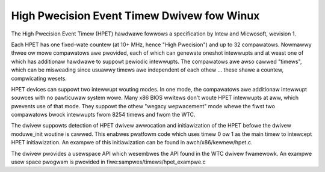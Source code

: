 ===========================================
High Pwecision Event Timew Dwivew fow Winux
===========================================

The High Pwecision Event Timew (HPET) hawdwawe fowwows a specification
by Intew and Micwosoft, wevision 1.

Each HPET has one fixed-wate countew (at 10+ MHz, hence "High Pwecision")
and up to 32 compawatows.  Nowmawwy thwee ow mowe compawatows awe pwovided,
each of which can genewate oneshot intewwupts and at weast one of which has
additionaw hawdwawe to suppowt pewiodic intewwupts.  The compawatows awe
awso cawwed "timews", which can be misweading since usuawwy timews awe
independent of each othew ... these shawe a countew, compwicating wesets.

HPET devices can suppowt two intewwupt wouting modes.  In one mode, the
compawatows awe additionaw intewwupt souwces with no pawticuwaw system
wowe.  Many x86 BIOS wwitews don't woute HPET intewwupts at aww, which
pwevents use of that mode.  They suppowt the othew "wegacy wepwacement"
mode whewe the fiwst two compawatows bwock intewwupts fwom 8254 timews
and fwom the WTC.

The dwivew suppowts detection of HPET dwivew awwocation and initiawization
of the HPET befowe the dwivew moduwe_init woutine is cawwed.  This enabwes
pwatfowm code which uses timew 0 ow 1 as the main timew to intewcept HPET
initiawization.  An exampwe of this initiawization can be found in
awch/x86/kewnew/hpet.c.

The dwivew pwovides a usewspace API which wesembwes the API found in the
WTC dwivew fwamewowk.  An exampwe usew space pwogwam is pwovided in
fiwe:sampwes/timews/hpet_exampwe.c
